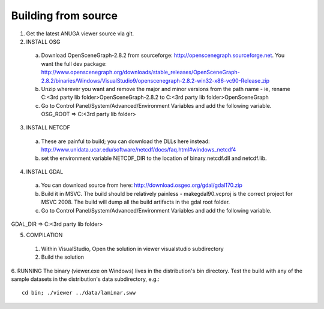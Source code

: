Building from source
=====================

1. Get the latest ANUGA viewer source via git.

2. INSTALL OSG

  a) Download OpenSceneGraph-2.8.2 from sourceforge: http://openscenegraph.sourceforge.net. You want the full dev package: http://www.openscenegraph.org/downloads/stable_releases/OpenSceneGraph-2.8.2/binaries/Windows/VisualStudio9/openscenegraph-2.8.2-win32-x86-vc90-Release.zip

  b) Unzip wherever you want and remove the major and minor versions from the path name - ie, rename C:\<3rd party lib folder>\OpenSceneGraph-2.8.2 to C:\<3rd party lib folder>\OpenSceneGraph

  c) Go to Control Panel/System/Advanced/Environment Variables and add the following variable. OSG_ROOT => C:\<3rd party lib folder>

3. INSTALL NETCDF

  a) These are painful to build; you can download the DLLs here instead: http://www.unidata.ucar.edu/software/netcdf/docs/faq.html#windows_netcdf4


  b) set the environment variable NETCDF_DIR to the location of binary netcdf.dll and netcdf.lib.


4. INSTALL GDAL

  a) You can download source from here: http://download.osgeo.org/gdal/gdal170.zip

  b) Build it in MSVC. The build should be relatively painless - makegdal90.vcproj is the correct project for MSVC 2008. The build will dump all the build artifacts in the gdal root folder.

  c) Go to Control Panel/System/Advanced/Environment Variables and add the following variable.
GDAL_DIR => C:\<3rd party lib folder>



5. COMPILATION

  1) Within VisualStudio, Open the solution in viewer visualstudio subdirectory

  2) Build the solution


6. RUNNING
The binary (viewer.exe on Windows) lives in the distribution's bin directory.  Test the build with any of the sample datasets in the  distribution's data subdirectory, e.g.::

   cd bin; ./viewer ../data/laminar.sww

